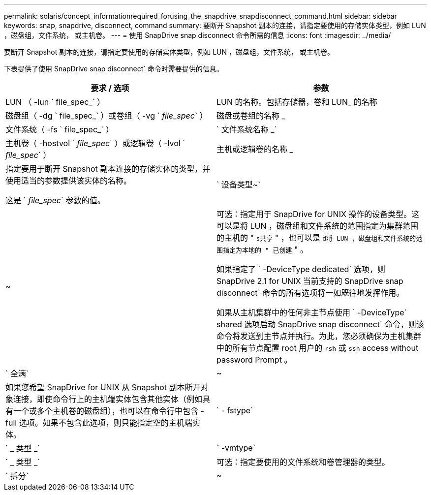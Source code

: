---
permalink: solaris/concept_informationrequired_forusing_the_snapdrive_snapdisconnect_command.html 
sidebar: sidebar 
keywords: snap, snapdrive, disconnect, command 
summary: 要断开 Snapshot 副本的连接，请指定要使用的存储实体类型，例如 LUN ，磁盘组，文件系统， 或主机卷。 
---
= 使用 SnapDrive snap disconnect 命令所需的信息
:icons: font
:imagesdir: ../media/


[role="lead"]
要断开 Snapshot 副本的连接，请指定要使用的存储实体类型，例如 LUN ，磁盘组，文件系统， 或主机卷。

下表提供了使用 SnapDrive snap disconnect` 命令时需要提供的信息。

|===
| 要求 / 选项 | 参数 


 a| 
LUN （ -lun ` file_spec_` ）
 a| 
LUN 的名称。包括存储器，卷和 LUN_ 的名称



 a| 
磁盘组（ -dg ` file_spec_` ）或卷组（ -vg ` _file_spec_` ）
 a| 
磁盘或卷组的名称 _



 a| 
文件系统（ -fs ` file_spec_` ）
 a| 
` 文件系统名称 _`



 a| 
主机卷（ -hostvol ` _file_spec_` ）或逻辑卷（ -lvol ` _file_spec_` ）
 a| 
主机或逻辑卷的名称 _



 a| 
指定要用于断开 Snapshot 副本连接的存储实体的类型，并使用适当的参数提供该实体的名称。

这是 ` _file_spec_` 参数的值。



 a| 
` 设备类型~`
 a| 
~



 a| 
可选：指定用于 SnapDrive for UNIX 操作的设备类型。这可以是将 LUN ，磁盘组和文件系统的范围指定为集群范围的主机的 " `s共享` " ，也可以是 `d将 LUN ，磁盘组和文件系统的范围指定为本地的 " 已创建` " 。

如果指定了 ` -DeviceType dedicated` 选项，则 SnapDrive 2.1 for UNIX 当前支持的 SnapDrive snap disconnect` 命令的所有选项将一如既往地发挥作用。

如果从主机集群中的任何非主节点使用 ` -DeviceType` shared 选项启动 SnapDrive snap disconnect` 命令，则该命令将发送到主节点并执行。为此，您必须确保为主机集群中的所有节点配置 root 用户的 `rsh` 或 `ssh` access without password Prompt 。



 a| 
` 全满`
 a| 
~



 a| 
如果您希望 SnapDrive for UNIX 从 Snapshot 副本断开对象连接，即使命令行上的主机端实体包含其他实体（例如具有一个或多个主机卷的磁盘组），也可以在命令行中包含 -full 选项。如果不包含此选项，则只能指定空的主机端实体。



 a| 
` - fstype`
 a| 
` _ 类型 _`



 a| 
` -vmtype`
 a| 
` _ 类型 _`



 a| 
可选：指定要使用的文件系统和卷管理器的类型。



 a| 
` 拆分`
 a| 
~



 a| 
用于在 Snapshot 连接和 Snapshot 断开操作期间拆分克隆的卷或 LUN 。

|===